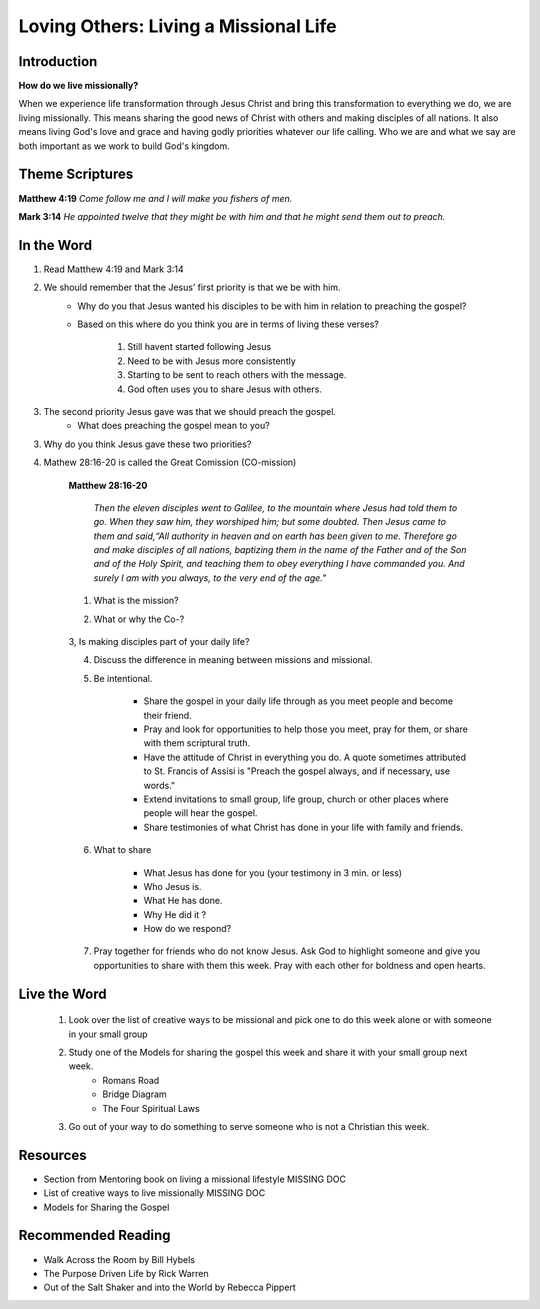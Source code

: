 
=============================================
Loving Others: Living a Missional Life
=============================================

Introduction
------------

**How do we live missionally?**

When we experience life transformation through Jesus Christ and bring this transformation to everything we do, we are living missionally.  This means sharing the good news of Christ with others and making disciples of all nations.  It also means living God's love and grace and having godly priorities whatever our life calling. Who we are and what we say are both important as we work to build God's kingdom.

.. only:: leader

	How did it go?
	^^^^^^^^^^^^^^

	1. From last week’s lesson what did you learn about service?

	2. Did you do any of the service projects? How did you feel? What did you learn?

	4. Did any of the service projects help you realize a hidden gift, passion or idea that you didn’t have before?

	Who We Are
	^^^^^^^^^^

	* Do you have a life mission statement or verse? If so what is it and why did you choose it?  If not, spend a few minutes brainstorming with your group to start the process of finding one.

	.. topic:: *Leader Note*

		You might want to ask them to come prepared for this or give time to write.
	
	**OR**

	* Discuss your favorite adventure movie. What was the mission of the movie/main characters?

	See suggestions in History Sharing Appendix for more ideas.
 
	What About You?
	^^^^^^^^^^^^^^^
	1. Have you been on a missions trip or local outreach before? Describe your experience.

	2. Is it hard for you to share your faith? Explain.

	3. What are some reasons why people don’t share their faith?

	4. Have you shared your faith with a family member ? friend? co-worker? how did it go?

	.. topic:: *But, I'm not a Christian ...*

    		* *When you were growing up what did you think was the purpose of life? Has your idea of your purpose changed as an adult?*
     		* *How do you feel when Christians talk to you about their faith?*


Theme Scriptures
----------------

**Matthew 4:19** *Come follow me and I will make you fishers of men.*

**Mark 3:14**  *He appointed twelve that they might be with him and that he might send them out to preach.*

In the Word
-----------

1. Read Matthew 4:19 and Mark 3:14

2. We should remember that the Jesus’ first priority is that we be with him.
	* Why do you that Jesus wanted his disciples to be with him in relation to preaching the gospel?
	* Based on this where do you think you are in terms of living these verses?

		1. Still havent started following Jesus

		2. Need to be with Jesus more consistently

		3. Starting to be sent to reach others with the message.

		4. God often uses you to share Jesus with others.

	.. topic:: * Leader's Note*

		We don’t stop sharing the gospel just because we’ve missed a quiet time. However, it should always be our top priority to live from the overflow of God and not in our own strength.

3. The second priority Jesus gave was that we should preach the gospel.
	* What does preaching the gospel mean to you?

3. Why do you think Jesus gave these two priorities?

4. Mathew 28:16-20 is called the Great Comission (CO-mission)

	**Matthew 28:16-20**

		*Then the eleven disciples went to Galilee, to the mountain where Jesus had told them to go. When they saw him, they worshiped him; but some doubted. Then Jesus came to them and said,“All authority in heaven and on earth has been given to me. Therefore go and make disciples of all nations, baptizing them in the name of the Father and of the Son and of the Holy Spirit, and teaching them to obey everything I have commanded you. And surely I am with you always, to the very end of the age."*

	1. What is the mission?

	2. What or why the Co-?

		.. topic:: * Leader's Note*

			God's mission is making disciples who will live for him in every area of life. The co- talks about the partnership with Jesus who 'will be with us always'. Some commentaries say that this phrase “Therefore go” is translated from Greek “as you go” meaning as you are doing your daily life make disciples. When we live this way it is called living a missional life.

	3,  Is making disciples part of your daily life?



	4. Discuss the difference in meaning between missions and missional.

	.. topic:: * Leader's Note*

		“This is what it means to be missional. We experience the transforming truth of Christ and bring it to everything we do. Sometimes this means we work to share the specific truth of Christ’s grace. This is the traditional approach to missions. But often we share the common truth of grace, helping others to understand how their work contributes to the common good.

		“Witness is not just a little activity we do now and again. Witness is who we are,” said Guder. “The world will encounter God’s love in Christ… because Christians are equipped by God’s Spirit using Scripture to demonstrate the truth, the relevance, the healing power of the gospel.”  http://www.thehighcalling.org

	5. Be intentional.

		* Share the gospel in your daily life through as you meet people and become their friend.

		* Pray and look for opportunities to help those you meet, pray for them, or share with them scriptural truth.

		* Have the attitude of Christ in everything you do.  A quote sometimes attributed to St. Francis of Assisi is "Preach the gospel always, and if necessary, use words."

		* Extend invitations to small group, life group, church or other places where people will hear the gospel.

		* Share testimonies of what Christ has done in your life with family and friends.



	6. What to share

		* What Jesus has done for you (your testimony in 3 min. or less)
		* Who Jesus is.
		* What He has done.
		* Why He did it ?
		* How do we respond?

	7. Pray together for friends who do not know Jesus.  Ask God to highlight someone and give you opportunities to share with them this week. Pray with each other for boldness and open hearts.

Live the Word
-------------

	1.   Look over the list of creative ways to be missional and pick one to do this week alone or with someone in your small group

	2.   Study  one of the Models for sharing the gospel this week and share it with your small group next week.
		* Romans Road
		* Bridge Diagram
		* The Four Spiritual Laws

	3.  Go out of your way to do something to serve someone who is not a Christian this week.

	.. topic:: *But I’m not a Christian ...*	

		* You might not have come to believe 100% that Jesus is the way to God but you can still share with others your thoughts about God or thoughts about what you have learned about the Bible.
		* You can still live with others in mind. Do something nice for someone this week that you normally wouldn’t do.
 		* Take time this week to study what is "the good news" that the Christians are teaching about Jesus. Here are some verses that you can look at Romans 3:10-12, Romans 3:23, Romans 6:23, Romans 5:8, Romans 10:9-10, Romans 10:13,  Romans 5:1, Romans 8:1, Romans 8:38-39.

Resources
---------

* Section from Mentoring book on living a missional lifestyle MISSING DOC
* List of creative ways to live missionally MISSING DOC
* Models for Sharing the Gospel

Recommended Reading
-------------------

* Walk Across the Room by Bill Hybels
* The Purpose Driven Life by Rick Warren
* Out of the Salt Shaker and into the World by Rebecca Pippert